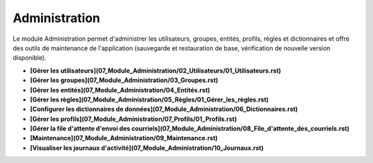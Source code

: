 Administration
==============

Le module Administration permet d'administrer les utilisateurs, groupes, entités, profils, règles et dictionnaires et offre des outils de maintenance de l'application (sauvegarde et restauration de base, vérification de nouvelle version disponible).

- **[Gérer les utilisateurs](07_Module_Administration/02_Utilisateurs/01_Utilisateurs.rst)**

- **[Gérer les groupes](07_Module_Administration/03_Groupes.rst)**

- **[Gérer les entités](07_Module_Administration/04_Entités.rst)**

- **[Gérer les règles](07_Module_Administration/05_Règles/01_Gérer_les_règles.rst)**

- **[Configurer les dictionnaires de données](07_Module_Administration/06_Dictionnaires.rst)**

-  **[Gérer les profils](07_Module_Administration/07_Profils/01_Profils.rst)**

- **[Gérer la file d'attente d'envoi des courriels](07_Module_Administration/08_File_d'attente_des_courriels.rst)**

- **[Maintenance](07_Module_Administration/09_Maintenance.rst)**

- **[Visualiser les journaux d'activité](07_Module_Administration/10_Journaux.rst)**



